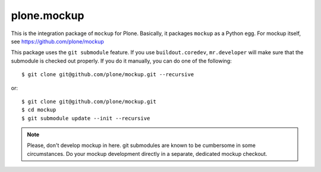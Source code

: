 plone.mockup
============

This is the integration package of ``mockup`` for Plone. Basically, it packages
``mockup`` as a Python egg. For mockup itself, see
https://github.com/plone/mockup

This package uses the ``git submodule`` feature. If you use
``buildout.coredev``, ``mr.developer`` will make sure that the submodule is
checked out properly. If you do it manually, you can do one of the following::

    $ git clone git@github.com/plone/mockup.git --recursive

or::
    
    $ git clone git@github.com/plone/mockup.git
    $ cd mockup
    $ git submodule update --init --recursive

.. note::
    Please, don't develop mockup in here. git submodules are known to be
    cumbersome in some circumstances. Do your mockup development directly in a
    separate, dedicated mockup checkout.
